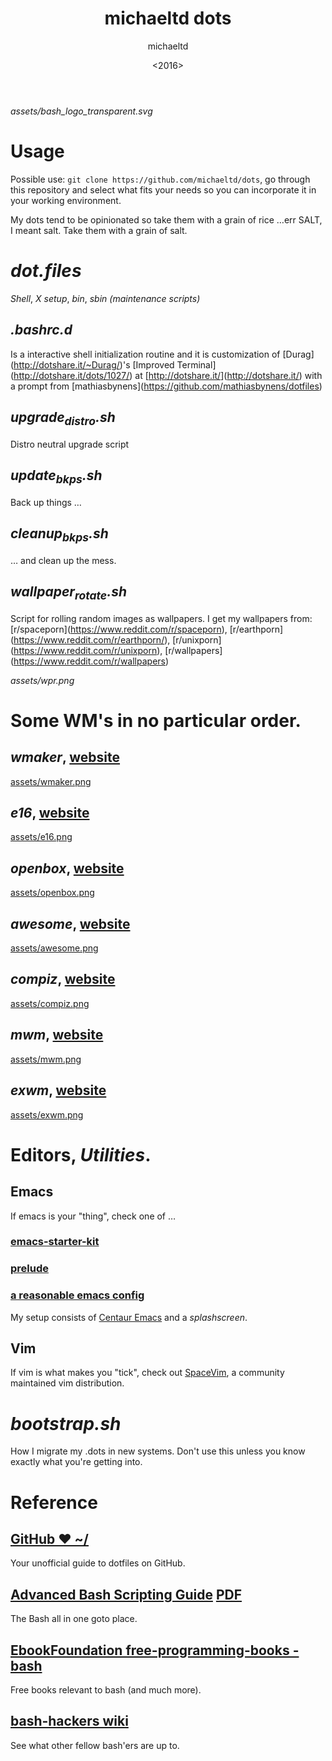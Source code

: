 #+title: michaeltd dots
#+author: michaeltd
#+date: <2016>

[[assets/bash_logo_transparent.svg]]

* Usage [[http://unmaintained.tech/][http://unmaintained.tech/badge.svg]] [[https://opensource.org/licenses/MIT][https://img.shields.io/badge/License-MIT-yellow.svg]]
  Possible use: ~git clone https://github.com/michaeltd/dots~, go through this repository and select what fits your needs so you can incorporate it in your working environment.

  My dots tend to be opinionated so take them with a grain of rice ...err SALT, I meant salt. Take them with a grain of salt.

* [[dot.files]]


[[dot.files/bash_profile][Shell]], [[dot.files/.xinitrc][X setup]], [[dot.files/bin/][bin]], [[dot.files/sbin/][sbin (maintenance scripts)]]

** [[dot.files/.bashrc.d][.bashrc.d]]
Is a interactive shell initialization routine and it is customization of [Durag](http://dotshare.it/~Durag/)'s [Improved Terminal](http://dotshare.it/dots/1027/) at [http://dotshare.it/](http://dotshare.it/) with a prompt from [mathiasbynens](https://github.com/mathiasbynens/dotfiles)

** [[dot.files/sbin/upgrade_distro.sh][upgrade_distro.sh]]
Distro neutral upgrade script

** [[dot.files/sbin/update_bkps.sh][update_bkps.sh]]
Back up things ...

** [[dot.files/sbin/cleanup_bkps.sh][cleanup_bkps.sh]]
... and clean up the mess.

** [[dot.files/bin/wallpaper_rotate.sh][wallpaper_rotate.sh]]
Script for rolling random images as wallpapers.
I get my wallpapers from: [r/spaceporn](https://www.reddit.com/r/spaceporn), [r/earthporn](https://www.reddit.com/r/earthporn/), [r/unixporn](https://www.reddit.com/r/unixporn), [r/wallpapers](https://www.reddit.com/r/wallpapers)

[[assets/wpr.png]]

* Some WM's in no particular order.
** [[dot.files/GNUstep/][wmaker]], [[https://www.windowmaker.org/][website]]

[[https://en.wikipedia.org/wiki/Window_Maker][assets/wmaker.png]]

** [[dot.files/.e16/][e16]], [[https://www.enlightenment.org/e16][website]]

[[https://en.wikipedia.org/wiki/Enlightenment_(software)#E16][assets/e16.png]]

** [[dot.files/.config/openbox/][openbox]], [[http://openbox.org/][website]]

[[https://en.wikipedia.org/wiki/Openbox][assets/openbox.png]]

** [[dot.files/.config/awesome/][awesome]], [[https://awesomewm.org/][website]]

[[https://en.wikipedia.org/wiki/Awesome_(window_manager)][assets/awesome.png]]

** [[dot.files/.config/compiz/][compiz]], [[https://launchpad.net/compiz][website]]

[[https://en.wikipedia.org/wiki/Compiz][assets/compiz.png]]

** [[dot.files/.mwmrc][mwm]], [[https://motif.ics.com/][website]]

[[https://en.wikipedia.org/wiki/Motif_Window_Manager][assets/mwm.png]]

** [[dot.files/.xinitrc#L69][exwm]], [[https://github.com/ch11ng/exwm/wiki][website]]

[[https://en.wikipedia.org/wiki/GNU_Emacs][assets/exwm.png]]

* Editors, [[dot.files/.tmux.conf][Utilities]].

** Emacs
If emacs is your "thing", check one of ...

*** [[https://github.com/technomancy/emacs-starter-kit][emacs-starter-kit]]

*** [[https://github.com/bbatsov/prelude][prelude]]

*** [[https://github.com/purcell/emacs.d][a reasonable emacs config]]
My setup consists of [[https://github.com/seagle0128/.emacs.d][Centaur Emacs]] and a [[assets/gnu.png][splashscreen]].

** Vim
If vim is what makes you "tick", check out [[https://github.com/SpaceVim/SpaceVim][SpaceVim]], a community maintained vim distribution.

* [[bootstrap.sh][bootstrap.sh]]
How I migrate my .dots in new systems. Don't use this unless you know exactly what you're getting into.

* Reference

** [[https://dotfiles.github.io/][GitHub ❤ ~/]]
Your unofficial guide to dotfiles on GitHub.

** [[http://www.tldp.org/LDP/abs/html/abs-guide.html][Advanced Bash Scripting Guide]] [[http://www.tldp.org/LDP/abs/abs-guide.pdf][PDF]]
The Bash all in one goto place.

** [[https://github.com/EbookFoundation/free-programming-books/blob/master/free-programming-books.md#bash][EbookFoundation free-programming-books - bash]]
Free books relevant to bash (and much more).

** [[http://wiki.bash-hackers.org/][bash-hackers wiki]]
See what other fellow bash'ers are up to.
